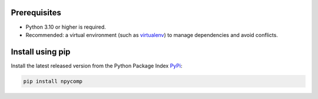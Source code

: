Prerequisites
-------------

* Python 3.10 or higher is required.
* Recommended: a virtual environment (such as `virtualenv`_) to manage dependencies and avoid conflicts.

Install using pip 
-----------------------

Install the latest released version from the Python Package Index `PyPi`_:

.. code-block:: bash

	pip install npycomp

.. _`PyPi`: https://pypi.org/project/npycomp/
.. _`virtualenv`: https://virtualenv.pypa.io/en/latest/
